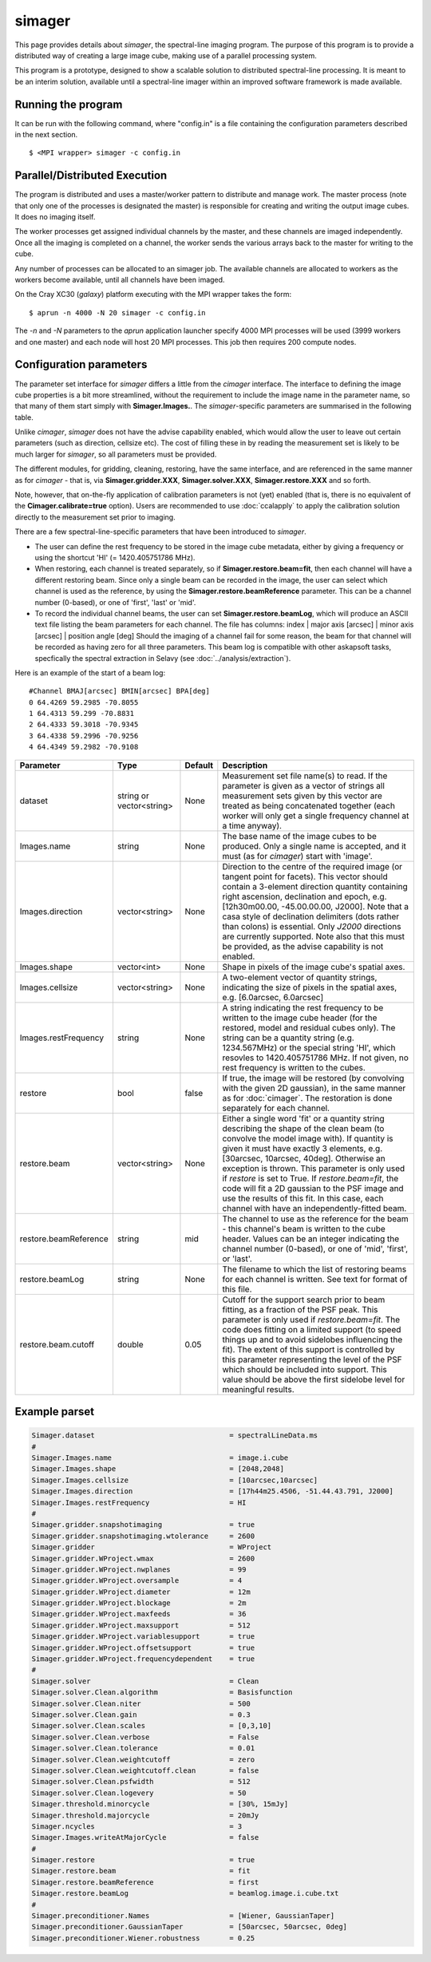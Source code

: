 simager
=======

This page provides details about *simager*, the spectral-line imaging
program. The purpose of this program is to provide a distributed way
of creating a large image cube, making use of a parallel processing
system.

This program is a prototype, designed to show a scalable solution to
distributed spectral-line processing. It is meant to be an interim
solution, available until a spectral-line imager within an improved
software framework is made available.

Running the program
-------------------

It can be run with the following command, where "config.in" is a file
containing the configuration parameters described in the next
section. ::
 
   $ <MPI wrapper> simager -c config.in

Parallel/Distributed Execution
------------------------------

The program is distributed and uses a master/worker pattern to
distribute and manage work. The master process (note that only one of
the processes is designated the master) is responsible for creating
and writing the output image cubes. It does no imaging itself. 

The worker processes get assigned individual channels by the master,
and these channels are imaged independently. Once all the imaging
is completed on a channel, the worker sends the various arrays back to
the master for writing to the cube.

Any number of processes can be allocated to an simager job. The
available channels are allocated to workers as the workers become
available, until all channels have been imaged.

On the Cray XC30 (*galaxy*) platform executing with the MPI wrapper
takes the form::

    $ aprun -n 4000 -N 20 simager -c config.in

The *-n* and *-N* parameters to the *aprun* application launcher
specify 4000 MPI processes will be used (3999 workers and one master)
and each node will host 20 MPI processes. This job then requires 200
compute nodes.

Configuration parameters
------------------------

The parameter set interface for *simager* differs a little from the
*cimager* interface. The interface to defining the image cube
properties is a bit more streamlined, without the requirement to
include the image name in the parameter name, so that many of them
start simply with **Simager.Images.**. The *simager*-specific
parameters are summarised in the following table.

Unlike *cimager*, *simager* does not have the advise capability
enabled, which would allow the user to leave out certain parameters
(such as direction, cellsize etc). The cost of filling these in by
reading the measurement set is likely to be much larger for *simager*,
so all parameters must be provided.

The different modules, for gridding, cleaning, restoring, have the
same interface, and are referenced in the same manner as for
*cimager* - that is, via **Simager.gridder.XXX**,
**Simager.solver.XXX**, **Simager.restore.XXX** and so forth.

Note, however, that on-the-fly application of calibration parameters
is not (yet) enabled (that is, there is no equivalent of the
**Cimager.calibrate=true** option).
Users are recommended to use :doc:`ccalapply` to apply the calibration
solution directly to the measurement set prior to imaging.

There are a few spectral-line-specific parameters that have been
introduced to *simager*.

* The user can define the rest frequency to be
  stored in the image cube metadata, either by giving a frequency or
  using the shortcut 'HI' (= 1420.405751786 MHz).
* When restoring, each channel is treated separately, so if
  **Simager.restore.beam=fit**, then each channel will have a
  different restoring beam. Since only a single beam can be recorded
  in the image, the user can select which channel is used as the
  reference, by using the **Simager.restore.beamReference**
  parameter. This can be a channel number (0-based), or one of
  'first', 'last' or 'mid'.
* To record the individual channel beams, the user can set
  **Simager.restore.beamLog**, which will produce an ASCII text file
  listing the beam parameters for each channel. The file has columns:
  index | major axis [arcsec] | minor axis [arcsec] | position angle [deg]
  Should the imaging of a channel fail for some reason, the beam for
  that channel will be recorded as having zero for all three
  parameters. This beam log is compatible with other askapsoft tasks,
  specfically the spectral extraction in Selavy (see
  :doc:`../analysis/extraction`). 

Here is an example of the start of a beam log::
  
  #Channel BMAJ[arcsec] BMIN[arcsec] BPA[deg]
  0 64.4269 59.2985 -70.8055
  1 64.4313 59.299 -70.8831
  2 64.4333 59.3018 -70.9345
  3 64.4338 59.2996 -70.9256
  4 64.4349 59.2982 -70.9108


+--------------------------+------------------+--------------+--------------------------------------------------------+
|**Parameter**             |**Type**          |**Default**   |**Description**                                         |
+==========================+==================+==============+========================================================+
|dataset                   |string or         |None          |Measurement set file name(s) to read. If the parameter  |
|                          |vector<string>    |              |is given as a vector of strings all measurement sets    |
|                          |                  |              |given by this vector are treated as being concatenated  |
|                          |                  |              |together (each worker will only get a single frequency  |
|                          |                  |              |channel at a time anyway).                              |
+--------------------------+------------------+--------------+--------------------------------------------------------+
|Images.name               |string            |None          |The base name of the image cubes to be produced. Only a |
|                          |                  |              |single name is accepted, and it must (as for *cimager*) |
|                          |                  |              |start with 'image'.                                     |
+--------------------------+------------------+--------------+--------------------------------------------------------+
|Images.direction          |vector<string>    |None          |Direction to the centre of the required image (or       |
|                          |                  |              |tangent point for facets). This vector should contain a |
|                          |                  |              |3-element direction quantity containing right ascension,|
|                          |                  |              |declination and epoch, e.g. [12h30m00.00, -45.00.00.00, |
|                          |                  |              |J2000]. Note that a casa style of declination delimiters|
|                          |                  |              |(dots rather than colons) is essential. Only *J2000*    |
|                          |                  |              |directions are currently supported. Note also that this |
|                          |                  |              |must be provided, as the advise capability is not       |
|                          |                  |              |enabled.                                                |
+--------------------------+------------------+--------------+--------------------------------------------------------+
|Images.shape              |vector<int>       |None          |Shape in pixels of the image cube's spatial axes.       |
+--------------------------+------------------+--------------+--------------------------------------------------------+
|Images.cellsize           |vector<string>    |None          |A two-element vector of quantity strings, indicating the|
|                          |                  |              |size of pixels in the spatial axes, e.g. [6.0arcsec,    |
|                          |                  |              |6.0arcsec]                                              |
+--------------------------+------------------+--------------+--------------------------------------------------------+
|Images.restFrequency      |string            |None          |A string indicating the rest frequency to be written to |
|                          |                  |              |the image cube header (for the restored, model and      |
|                          |                  |              |residual cubes only). The string can be a quantity      |
|                          |                  |              |string (e.g. 1234.567MHz) or the special string 'HI',   |
|                          |                  |              |which resovles to 1420.405751786 MHz. If not given, no  |
|                          |                  |              |rest frequency is written to the cubes.                 |
+--------------------------+------------------+--------------+--------------------------------------------------------+
|restore                   |bool              |false         |If true, the image will be restored (by convolving with |
|                          |                  |              |the given 2D gaussian), in the same manner as for       |
|                          |                  |              |:doc:`cimager`. The restoration is done separately for  |
|                          |                  |              |each channel.                                           |
+--------------------------+------------------+--------------+--------------------------------------------------------+
|restore.beam              |vector<string>    |None          |Either a single word 'fit' or a quantity string         |
|                          |                  |              |describing the shape of the clean beam (to convolve the |
|                          |                  |              |model image with). If quantity is given it must have    |
|                          |                  |              |exactly 3 elements, e.g. [30arcsec, 10arcsec,           |
|                          |                  |              |40deg]. Otherwise an exception is thrown. This parameter|
|                          |                  |              |is only used if *restore* is set to True. If            |
|                          |                  |              |*restore.beam=fit*, the code will fit a 2D gaussian to  |
|                          |                  |              |the PSF image and use the results of this fit. In this  |
|                          |                  |              |case, each channel with have an independently-fitted    |
|                          |                  |              |beam.                                                   |
+--------------------------+------------------+--------------+--------------------------------------------------------+
|restore.beamReference     |string            |mid           |The channel to use as the reference for the beam - this |
|                          |                  |              |channel's beam is written to the cube header. Values can|
|                          |                  |              |be an integer indicating the channel number (0-based),  |
|                          |                  |              |or one of 'mid', 'first', or 'last'.                    |
|                          |                  |              |                                                        |
+--------------------------+------------------+--------------+--------------------------------------------------------+
|restore.beamLog           |string            |None          |The filename to which the list of restoring beams for   |
|                          |                  |              |each channel is written. See text for format of this    |
|                          |                  |              |file.                                                   |
+--------------------------+------------------+--------------+--------------------------------------------------------+
|restore.beam.cutoff       |double            |0.05          |Cutoff for the support search prior to beam fitting, as |
|                          |                  |              |a fraction of the PSF peak. This parameter is only used |
|                          |                  |              |if *restore.beam=fit*. The code does fitting on a       |
|                          |                  |              |limited support (to speed things up and to avoid        |
|                          |                  |              |sidelobes influencing the fit). The extent of this      |
|                          |                  |              |support is controlled by this parameter representing the|
|                          |                  |              |level of the PSF which should be included into          |
|                          |                  |              |support. This value should be above the first sidelobe  |
|                          |                  |              |level for meaningful results.                           |
+--------------------------+------------------+--------------+--------------------------------------------------------+
                    
Example parset
--------------

.. code-block:: bash

   Simager.dataset                                = spectralLineData.ms
   #
   Simager.Images.name                            = image.i.cube
   Simager.Images.shape                           = [2048,2048]
   Simager.Images.cellsize                        = [10arcsec,10arcsec]
   Simager.Images.direction                       = [17h44m25.4506, -51.44.43.791, J2000]
   Simager.Images.restFrequency                   = HI
   #
   Simager.gridder.snapshotimaging                = true
   Simager.gridder.snapshotimaging.wtolerance     = 2600
   Simager.gridder                                = WProject
   Simager.gridder.WProject.wmax                  = 2600
   Simager.gridder.WProject.nwplanes              = 99
   Simager.gridder.WProject.oversample            = 4
   Simager.gridder.WProject.diameter              = 12m
   Simager.gridder.WProject.blockage              = 2m
   Simager.gridder.WProject.maxfeeds              = 36
   Simager.gridder.WProject.maxsupport            = 512
   Simager.gridder.WProject.variablesupport       = true
   Simager.gridder.WProject.offsetsupport         = true
   Simager.gridder.WProject.frequencydependent    = true
   #
   Simager.solver                                 = Clean
   Simager.solver.Clean.algorithm                 = Basisfunction
   Simager.solver.Clean.niter                     = 500
   Simager.solver.Clean.gain                      = 0.3
   Simager.solver.Clean.scales                    = [0,3,10]
   Simager.solver.Clean.verbose                   = False
   Simager.solver.Clean.tolerance                 = 0.01
   Simager.solver.Clean.weightcutoff              = zero
   Simager.solver.Clean.weightcutoff.clean        = false
   Simager.solver.Clean.psfwidth                  = 512
   Simager.solver.Clean.logevery                  = 50
   Simager.threshold.minorcycle                   = [30%, 15mJy]
   Simager.threshold.majorcycle                   = 20mJy
   Simager.ncycles                                = 3
   Simager.Images.writeAtMajorCycle               = false
   #
   Simager.restore                                = true
   Simager.restore.beam                           = fit
   Simager.restore.beamReference                  = first
   Simager.restore.beamLog                        = beamlog.image.i.cube.txt
   #
   Simager.preconditioner.Names                   = [Wiener, GaussianTaper]
   Simager.preconditioner.GaussianTaper           = [50arcsec, 50arcsec, 0deg]
   Simager.preconditioner.Wiener.robustness       = 0.25
